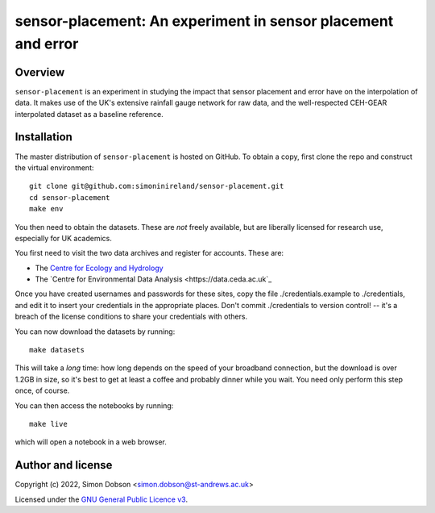 sensor-placement: An experiment in sensor placement and error
=============================================================

.. image:: https://www.gnu.org/graphics/gplv3-88x31.png
    :target: https://www.gnu.org/licenses/gpl-3.0.en.html

Overview
--------

``sensor-placement`` is an experiment in studying the impact that
sensor placement and error have on the interpolation of data. It makes
use of the UK's extensive rainfall gauge network for raw data, and
the well-respected CEH-GEAR interpolated dataset as a baseline reference.


Installation
------------

The master distribution of ``sensor-placement`` is hosted on GitHub. To obtain a
copy, first clone the repo and construct the virtual environment:

::

    git clone git@github.com:simoninireland/sensor-placement.git
    cd sensor-placement
    make env

You then need to obtain the datasets. These are *not* freely
available, but are liberally licensed for research use, especially for
UK academics.

You first need to visit the two data archives and register for
accounts. These are:

- The `Centre for Ecology and Hydrology <https://catalogue.ceh.ac.uk>`_
- The `Centre for Environmental Data Analysis <https://data.ceda.ac.uk`_

Once you have created usernames and passwords for these sites, copy
the file ./credentials.example to ./credentials, and edit it to insert
your credentials in the appropriate places. Don't commit ./credentials
to version control! -- it's a breach of the license conditions to
share your credentials with others.

You can now download the datasets by running:

::

   make datasets

This will take a *long* time: how long depends on the speed of your
broadband connection, but the download is over 1.2GB in size, so it's
best to get at least a coffee and probably dinner while you wait. You
need only perform this step once, of course.

You can then access the notebooks by running:

::

   make live

which will open a notebook in a web browser.


Author and license
------------------

Copyright (c) 2022, Simon Dobson <simon.dobson@st-andrews.ac.uk>

Licensed under the `GNU General Public Licence v3 <https://www.gnu.org/licenses/gpl-3.0.en.html>`_.
